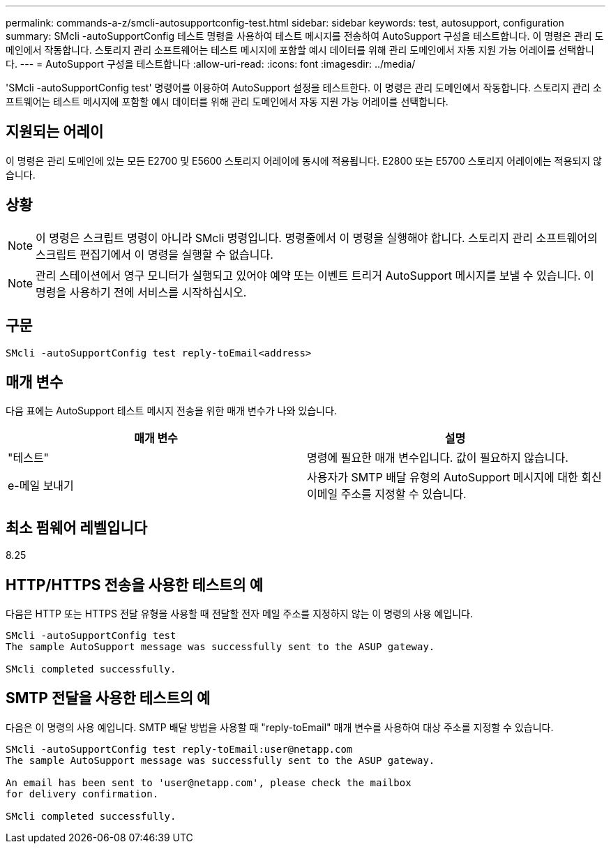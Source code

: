 ---
permalink: commands-a-z/smcli-autosupportconfig-test.html 
sidebar: sidebar 
keywords: test, autosupport, configuration 
summary: SMcli -autoSupportConfig 테스트 명령을 사용하여 테스트 메시지를 전송하여 AutoSupport 구성을 테스트합니다. 이 명령은 관리 도메인에서 작동합니다. 스토리지 관리 소프트웨어는 테스트 메시지에 포함할 예시 데이터를 위해 관리 도메인에서 자동 지원 가능 어레이를 선택합니다. 
---
= AutoSupport 구성을 테스트합니다
:allow-uri-read: 
:icons: font
:imagesdir: ../media/


[role="lead"]
'SMcli -autoSupportConfig test' 명령어를 이용하여 AutoSupport 설정을 테스트한다. 이 명령은 관리 도메인에서 작동합니다. 스토리지 관리 소프트웨어는 테스트 메시지에 포함할 예시 데이터를 위해 관리 도메인에서 자동 지원 가능 어레이를 선택합니다.



== 지원되는 어레이

이 명령은 관리 도메인에 있는 모든 E2700 및 E5600 스토리지 어레이에 동시에 적용됩니다. E2800 또는 E5700 스토리지 어레이에는 적용되지 않습니다.



== 상황

[NOTE]
====
이 명령은 스크립트 명령이 아니라 SMcli 명령입니다. 명령줄에서 이 명령을 실행해야 합니다. 스토리지 관리 소프트웨어의 스크립트 편집기에서 이 명령을 실행할 수 없습니다.

====
[NOTE]
====
관리 스테이션에서 영구 모니터가 실행되고 있어야 예약 또는 이벤트 트리거 AutoSupport 메시지를 보낼 수 있습니다. 이 명령을 사용하기 전에 서비스를 시작하십시오.

====


== 구문

[source, cli]
----
SMcli -autoSupportConfig test reply-toEmail<address>
----


== 매개 변수

다음 표에는 AutoSupport 테스트 메시지 전송을 위한 매개 변수가 나와 있습니다.

[cols="2*"]
|===
| 매개 변수 | 설명 


 a| 
"테스트"
 a| 
명령에 필요한 매개 변수입니다. 값이 필요하지 않습니다.



 a| 
e-메일 보내기
 a| 
사용자가 SMTP 배달 유형의 AutoSupport 메시지에 대한 회신 이메일 주소를 지정할 수 있습니다.

|===


== 최소 펌웨어 레벨입니다

8.25



== HTTP/HTTPS 전송을 사용한 테스트의 예

다음은 HTTP 또는 HTTPS 전달 유형을 사용할 때 전달할 전자 메일 주소를 지정하지 않는 이 명령의 사용 예입니다.

[listing]
----
SMcli -autoSupportConfig test
The sample AutoSupport message was successfully sent to the ASUP gateway.

SMcli completed successfully.
----


== SMTP 전달을 사용한 테스트의 예

다음은 이 명령의 사용 예입니다. SMTP 배달 방법을 사용할 때 "reply-toEmail" 매개 변수를 사용하여 대상 주소를 지정할 수 있습니다.

[listing]
----
SMcli -autoSupportConfig test reply-toEmail:user@netapp.com
The sample AutoSupport message was successfully sent to the ASUP gateway.

An email has been sent to 'user@netapp.com', please check the mailbox
for delivery confirmation.

SMcli completed successfully.
----